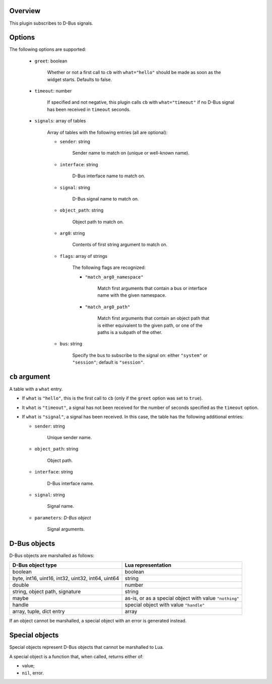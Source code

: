 .. :X-man-page-only: luastatus-plugin-dbus
.. :X-man-page-only: #####################
.. :X-man-page-only:
.. :X-man-page-only: ##########################
.. :X-man-page-only: D-Bus plugin for luastatus
.. :X-man-page-only: ##########################
.. :X-man-page-only:
.. :X-man-page-only: :Copyright: LGPLv3
.. :X-man-page-only: :Manual section: 7

Overview
========
This plugin subscribes to D-Bus signals.

Options
========
The following options are supported:

    * ``greet``: boolean

        Whether or not a first call to ``cb`` with ``what="hello"`` should be made as soon as the
        widget starts. Defaults to false.

    * ``timeout``: number

        If specified and not negative, this plugin calls ``cb`` with ``what="timeout"`` if no D-Bus
        signal has been received in ``timeout`` seconds.

    * ``signals``: array of tables

        Array of tables with the following entries (all are optional):

        - ``sender``: string

            Sender name to match on (unique or well-known name).

        - ``interface``: string

            D-Bus interface name to match on.

        - ``signal``: string

            D-Bus signal name to match on.

        -  ``object_path``: string

             Object path to match on.

        - ``arg0``: string

            Contents of first string argument to match on.

        - ``flags``: array of strings

            The following flags are recognized:

            + ``"match_arg0_namespace"``

                Match first arguments that contain a bus or interface name with the given namespace.

            + ``"match_arg0_path"``

                Match first arguments that contain an object path that is either equivalent to the
                given path, or one of the paths is a subpath of the other.

        - ``bus``: string

            Specify the bus to subscribe to the signal on: either ``"system"`` or ``"session"``;
            default is ``"session"``.

``cb`` argument
===============
A table with a ``what`` entry.

* If ``what`` is ``"hello"``, this is the first call to ``cb`` (only if the ``greet`` option was
  set to ``true``).

* It ``what`` is ``"timeout"``, a signal has not been received for the number of seconds specified
  as the ``timeout`` option.

* If ``what`` is ``"signal"``, a signal has been received. In this case, the table has the
  following additional entries:

  - ``sender``: string

      Unique sender name.

  - ``object_path``: string

      Object path.

  - ``interface``: string

      D-Bus interface name.

  - ``signal``: string

      Signal name.

  - ``parameters``: *D-Bus object*

      Signal arguments.

D-Bus objects
=============
D-Bus objects are marshalled as follows:

.. rst2man does not support tables with headers, so let's just use bold.

+-----------------------+------------------------+
| **D-Bus object type** | **Lua representation** |
+-----------------------+------------------------+
| boolean               | boolean                |
+-----------------------+------------------------+
| byte, int16, uint16,  | string                 |
| int32, uint32, int64, |                        |
| uint64                |                        |
+-----------------------+------------------------+
| double                | number                 |
+-----------------------+------------------------+
| string, object path,  | string                 |
| signature             |                        |
+-----------------------+------------------------+
| maybe                 | as-is, or as a         |
|                       | special object with    |
|                       | value ``"nothing"``    |
+-----------------------+------------------------+
| handle                | special object with    |
|                       | value ``"handle"``     |
+-----------------------+------------------------+
| array, tuple, dict    | array                  |
| entry                 |                        |
+-----------------------+------------------------+

If an object cannot be marshalled, a special object with an error is generated instead.

Special objects
===============
Special objects represent D-Bus objects that cannot be marshalled to Lua.

A special object is a function that, when called, returns either of:

* value;
* ``nil``, error.

